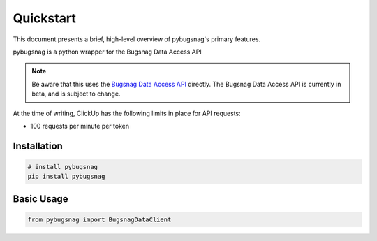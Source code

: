 .. _quickstart:

Quickstart
==========

This document presents a brief, high-level overview of pybugsnag's primary features.

pybugsnag is a python wrapper for the Bugsnag Data Access API

.. note::
    Be aware that this uses the `Bugsnag Data Access API <https://clickup.com/api>`_ directly. The Bugsnag Data Access API is currently in beta, and is subject to change.

At the time of writing, ClickUp has the following limits in place for API requests:

- 100 requests per minute per token

Installation
------------

.. code-block:: bash

    # install pybugsnag
    pip install pybugsnag


Basic Usage
-----------

.. code-block:: python

   from pybugsnag import BugsnagDataClient
